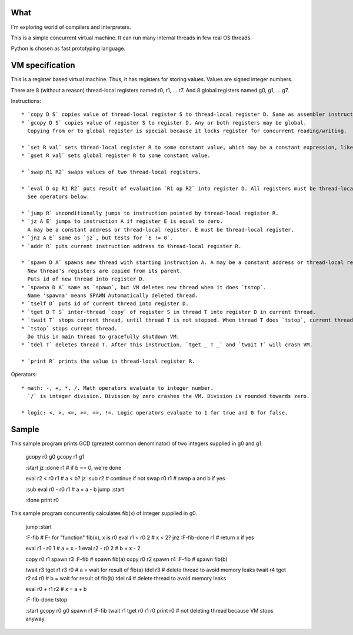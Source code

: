 What
====

I'm exploring world of compilers and interpreters.

This is a simple concurrent virtual machine. It can run many internal threads in few real OS threads.

Python is chosen as fast prototyping language.


VM specification
================

This is a register based virtual machine. Thus, it has registers for storing values. Values are signed integer numbers.

There are 8 (without a reason) thread-local registers named r0, r1, ... r7.
And 8 global registers named g0, g1, ... g7.


Instructions::

    * `copy D S` copies value of thread-local register S to thread-local register D. Same as assembler instruction `mov`.
    * `gcopy D S` copies value of register S to register D. Any or both registers may be global.
      Copying from or to global register is special because it locks register for concurrent reading/writing.

    * `set R val` sets thread-local register R to some constant value, which may be a constant expression, like '3 + 5'.
    * `gset R val` sets global register R to some constant value.

    * `swap R1 R2` swaps values of two thread-local registers.

    * `eval D op R1 R2` puts result of evaluation `R1 op R2` into register D. All registers must be thread-local.
      See operators below.

    * `jump R` unconditionally jumps to instruction pointed by thread-local register R.
    * `jz A E` jumps to instruction A if register E is equal to zero.
      A may be a constant address or thread-local register. E must be thread-local register.
    * `jnz A E` same as `jz`, but tests for `E != 0`.
    * `addr R` puts current instruction address to thread-local register R.

    * `spawn D A` spawns new thread with starting instruction A. A may be a constant address or thread-local register.
      New thread's registers are copied from its parent.
      Puts id of new thread into register D.
    * `spawna D A` same as `spawn`, but VM deletes new thread when it does `tstop`.
      Name 'spawna' means SPAWN Automatically deleted thread.
    * `tself D` puts id of current thread into register D.
    * `tget D T S` inter-thread `copy` of register S in thread T into register D in current thread.
    * `twait T` stops current thread, until thread T is not stopped. When thread T does `tstop`, current thread resumes execution.
    * `tstop` stops current thread.
      Do this in main thread to gracefully shutdown VM.
    * `tdel T` deletes thread T. After this instruction, `tget _ T _` and `twait T` will crash VM.

    * `print R` prints the value in thread-local register R.

Operators::

    * math: -, +, *, /. Math operators evaluate to integer number.
      `/` is integer division. Division by zero crashes the VM. Division is rounded towards zero.

    * logic: <, >, <=, >=, ==, !=. Logic operators evaluate to 1 for true and 0 for false.


Sample
======

This sample program prints GCD (greatest common denominator) of two integers supplied in g0 and g1.

    gcopy r0 g0
    gcopy r1 g1

    :start
    jz :done r1        # if b == 0, we're done

    eval r2 < r0 r1    # a < b?
    jz :sub r2         # continue if not
    swap r0 r1         # swap a and b if yes

    :sub
    eval r0 - r0 r1    # a = a - b
    jump :start

    :done
    print r0


This sample program concurrently calculates fib(x) of integer supplied in g0.

    jump :start

    :F-fib             # F- for "function" fib(x), x is r0
    eval r1 < r0 2     # x < 2?
    jnz :F-fib-done r1 # return x if yes

    eval r1 - r0 1     # a = x - 1
    eval r2 - r0 2     # b = x - 2

    copy r0 r1
    spawn r3 :F-fib    # spawn fib(a)
    copy r0 r2
    spawn r4 :F-fib    # spawn fib(b)

    twait r3
    tget r1 r3 r0      # a = wait for result of fib(a)
    tdel r3            # delete thread to avoid memory leaks
    twait r4
    tget r2 r4 r0      # b = wait for result of fib(b)
    tdel r4            # delete thread to avoid memory leaks

    eval r0 + r1 r2    # x = a + b

    :F-fib-done
    tstop

    :start
    gcopy r0 g0
    spawn r1 :F-fib
    twait r1
    tget r0 r1 r0
    print r0
    # not deleting thread because VM stops anyway
